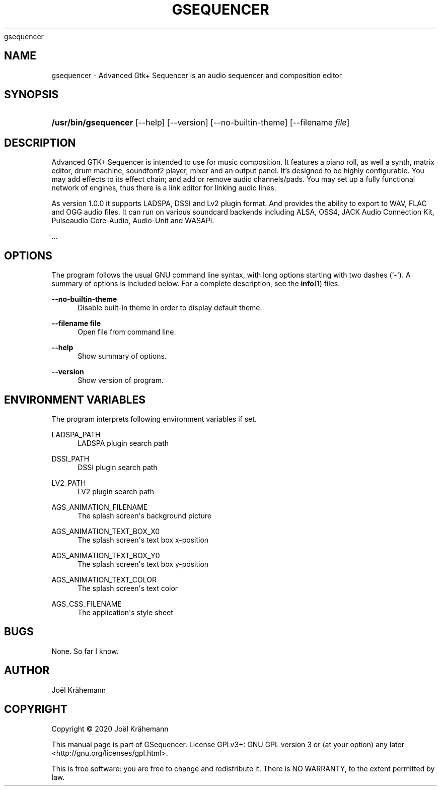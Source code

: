 '\" t
.\"     Title: 
      gsequencer
    
.\"    Author: [see the "AUTHOR" section]
.\" Generator: DocBook XSL Stylesheets vsnapshot <http://docbook.sf.net/>
.\"      Date: 2020-01-08
.\"    Manual: gsequencer v3.0.0
.\"    Source: gsequencer v3.0.0
.\"  Language: English
.\"
.TH "GSEQUENCER" "1" "2020\-01\-08" "gsequencer v3.0.0" "gsequencer v3.0.0"
.\" -----------------------------------------------------------------
.\" * Define some portability stuff
.\" -----------------------------------------------------------------
.\" ~~~~~~~~~~~~~~~~~~~~~~~~~~~~~~~~~~~~~~~~~~~~~~~~~~~~~~~~~~~~~~~~~
.\" http://bugs.debian.org/507673
.\" http://lists.gnu.org/archive/html/groff/2009-02/msg00013.html
.\" ~~~~~~~~~~~~~~~~~~~~~~~~~~~~~~~~~~~~~~~~~~~~~~~~~~~~~~~~~~~~~~~~~
.ie \n(.g .ds Aq \(aq
.el       .ds Aq '
.\" -----------------------------------------------------------------
.\" * set default formatting
.\" -----------------------------------------------------------------
.\" disable hyphenation
.nh
.\" disable justification (adjust text to left margin only)
.ad l
.\" -----------------------------------------------------------------
.\" * MAIN CONTENT STARTS HERE *
.\" -----------------------------------------------------------------
.SH "NAME"
gsequencer \- Advanced Gtk+ Sequencer is an audio sequencer and composition editor
.SH "SYNOPSIS"
.HP \w'\fB/usr/bin/gsequencer\fR\ 'u
\fB/usr/bin/gsequencer\fR [\-\-help] [\-\-version] [\-\-no\-builtin\-theme] [\-\-filename\ \fIfile\fR]
.SH "DESCRIPTION"
.PP
Advanced GTK+ Sequencer is intended to use for music composition\&. It features a piano roll, as well a synth, matrix editor, drum machine, soundfont2 player, mixer and an output panel\&. It\(cqs designed to be highly configurable\&. You may add effects to its effect chain; and add or remove audio channels/pads\&. You may set up a fully functional network of engines, thus there is a link editor for linking audio lines\&.
.PP
As version 1\&.0\&.0 it supports LADSPA, DSSI and Lv2 plugin format\&. And provides the ability to export to WAV, FLAC and OGG audio files\&. It can run on various soundcard backends including ALSA, OSS4, JACK Audio Connection Kit, Pulseaudio Core\-Audio, Audio\-Unit and WASAPI\&.
.PP
\&...
.SH "OPTIONS"
.PP
The program follows the usual GNU command line syntax, with long options starting with two dashes (`\-\*(Aq)\&. A summary of options is included below\&. For a complete description, see the
\fBinfo\fR(1)
files\&.
.PP
\fB\-\-no\-builtin\-theme\fR
.RS 4
Disable built\-in theme in order to display default theme\&.
.RE
.PP
\fB\-\-filename file\fR
.RS 4
Open file from command line\&.
.RE
.PP
\fB\-\-help\fR
.RS 4
Show summary of options\&.
.RE
.PP
\fB\-\-version\fR
.RS 4
Show version of program\&.
.RE
.SH "ENVIRONMENT VARIABLES"
.PP
The program interprets following environment variables if set\&.
.PP
LADSPA_PATH
.RS 4
LADSPA plugin search path
.RE
.PP
DSSI_PATH
.RS 4
DSSI plugin search path
.RE
.PP
LV2_PATH
.RS 4
LV2 plugin search path
.RE
.PP
AGS_ANIMATION_FILENAME
.RS 4
The splash screen\*(Aqs background picture
.RE
.PP
AGS_ANIMATION_TEXT_BOX_X0
.RS 4
The splash screen\*(Aqs text box x\-position
.RE
.PP
AGS_ANIMATION_TEXT_BOX_Y0
.RS 4
The splash screen\*(Aqs text box y\-position
.RE
.PP
AGS_ANIMATION_TEXT_COLOR
.RS 4
The splash screen\*(Aqs text color
.RE
.PP
AGS_CSS_FILENAME
.RS 4
The application\*(Aqs style sheet
.RE
.SH "BUGS"
.PP
None\&. So far I know\&.
.SH "AUTHOR"
.PP
Jo\(:el Kr\(:ahemann
.SH "COPYRIGHT"
.br
Copyright \(co 2020 Jo\(:el Kr\(:ahemann
.br
.PP
This manual page is part of GSequencer\&. License GPLv3+: GNU GPL version 3 or (at your option) any later <http://gnu\&.org/licenses/gpl\&.html>\&.
.PP
This is free software: you are free to change and redistribute it\&. There is NO WARRANTY, to the extent permitted by law\&.
.sp
